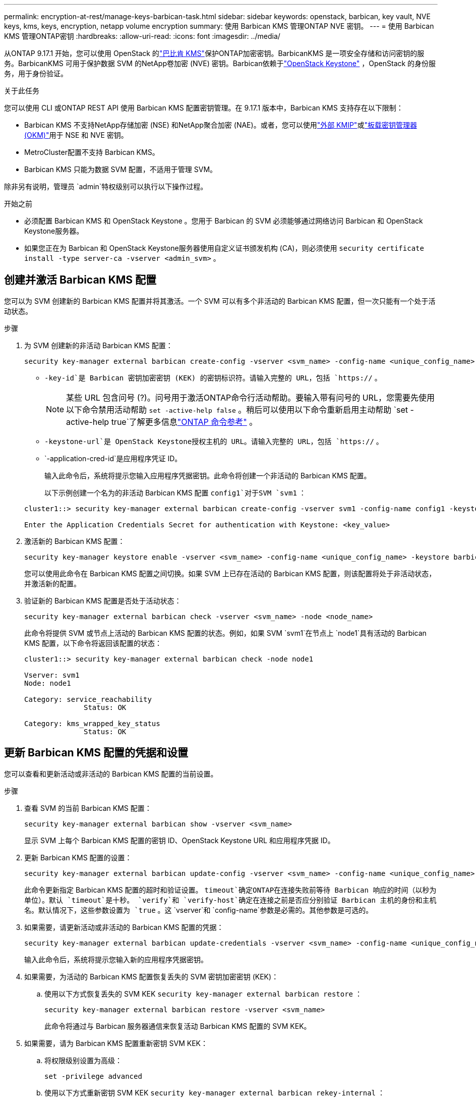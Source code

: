 ---
permalink: encryption-at-rest/manage-keys-barbican-task.html 
sidebar: sidebar 
keywords: openstack, barbican, key vault, NVE keys, kms, keys, encryption, netapp volume encryption 
summary: 使用 Barbican KMS 管理ONTAP NVE 密钥。 
---
= 使用 Barbican KMS 管理ONTAP密钥
:hardbreaks:
:allow-uri-read: 
:icons: font
:imagesdir: ../media/


[role="lead"]
从ONTAP 9.17.1 开始，您可以使用 OpenStack 的link:https://docs.openstack.org/barbican/latest/["巴比肯 KMS"^]保护ONTAP加密密钥。BarbicanKMS 是一项安全存储和访问密钥的服务。BarbicanKMS 可用于保护数据 SVM 的NetApp卷加密 (NVE) 密钥。Barbican依赖于link:https://docs.openstack.org/keystone/latest/["OpenStack Keystone"^] ，OpenStack 的身份服务，用于身份验证。

.关于此任务
您可以使用 CLI 或ONTAP REST API 使用 Barbican KMS 配置密钥管理。在 9.17.1 版本中，Barbican KMS 支持存在以下限制：

* Barbican KMS 不支持NetApp存储加密 (NSE) 和NetApp聚合加密 (NAE)。或者，您可以使用link:enable-external-key-management-96-later-nve-task.html["外部 KMIP"]或link:enable-onboard-key-management-96-later-nve-task.html["板载密钥管理器 (OKM)"]用于 NSE 和 NVE 密钥。
* MetroCluster配置不支持 Barbican KMS。
* Barbican KMS 只能为数据 SVM 配置，不适用于管理 SVM。


除非另有说明，管理员 `admin`特权级别可以执行以下操作过程。

.开始之前
* 必须配置 Barbican KMS 和 OpenStack Keystone 。您用于 Barbican 的 SVM 必须能够通过网络访问 Barbican 和 OpenStack Keystone服务器。
* 如果您正在为 Barbican 和 OpenStack Keystone服务器使用自定义证书颁发机构 (CA)，则必须使用 `security certificate install -type server-ca -vserver <admin_svm>` 。




== 创建并激活 Barbican KMS 配置

您可以为 SVM 创建新的 Barbican KMS 配置并将其激活。一个 SVM 可以有多个非活动的 Barbican KMS 配置，但一次只能有一个处于活动状态。

.步骤
. 为 SVM 创建新的非活动 Barbican KMS 配置：
+
[source, cli]
----
security key-manager external barbican create-config -vserver <svm_name> -config-name <unique_config_name> -key-id <key_id> -keystone-url <keystone_url> -application-cred-id <keystone_applications_credentials_id>
----
+
** `-key-id`是 Barbican 密钥加密密钥 (KEK) 的密钥标识符。请输入完整的 URL，包括 `https://` 。


+

NOTE: 某些 URL 包含问号 (?)。问号用于激活ONTAP命令行活动帮助。要输入带有问号的 URL，您需要先使用以下命令禁用活动帮助 `set -active-help false` 。稍后可以使用以下命令重新启用主动帮助 `set -active-help true`了解更多信息link:https://docs.netapp.com/us-en/ontap-cli/set.html["ONTAP 命令参考"] 。

+
** `-keystone-url`是 OpenStack Keystone授权主机的 URL。请输入完整的 URL，包括 `https://` 。
** `-application-cred-id`是应用程序凭证 ID。
+
输入此命令后，系统将提示您输入应用程序凭据密钥。此命令将创建一个非活动的 Barbican KMS 配置。

+
以下示例创建一个名为的非活动 Barbican KMS 配置 `config1`对于SVM  `svm1` ：

+
[listing]
----
cluster1::> security key-manager external barbican create-config -vserver svm1 -config-name config1 -keystone-url https://172.21.76.152:5000/v3 -application-cred-id app123 -key-id https://172.21.76.153:9311/v1/secrets/<id_value>

Enter the Application Credentials Secret for authentication with Keystone: <key_value>
----


. 激活新的 Barbican KMS 配置：
+
[source, cli]
----
security key-manager keystore enable -vserver <svm_name> -config-name <unique_config_name> -keystore barbican
----
+
您可以使用此命令在 Barbican KMS 配置之间切换。如果 SVM 上已存在活动的 Barbican KMS 配置，则该配置将处于非活动状态，并激活新的配置。

. 验证新的 Barbican KMS 配置是否处于活动状态：
+
[source, cli]
----
security key-manager external barbican check -vserver <svm_name> -node <node_name>
----
+
此命令将提供 SVM 或节点上活动的 Barbican KMS 配置的状态。例如，如果 SVM  `svm1`在节点上 `node1`具有活动的 Barbican KMS 配置，以下命令将返回该配置的状态：

+
[listing]
----
cluster1::> security key-manager external barbican check -node node1

Vserver: svm1
Node: node1

Category: service_reachability
              Status: OK

Category: kms_wrapped_key_status
              Status: OK
----




== 更新 Barbican KMS 配置的凭据和设置

您可以查看和更新活动或非活动的 Barbican KMS 配置的当前设置。

.步骤
. 查看 SVM 的当前 Barbican KMS 配置：
+
[source, cli]
----
security key-manager external barbican show -vserver <svm_name>
----
+
显示 SVM 上每个 Barbican KMS 配置的密钥 ID、OpenStack Keystone URL 和应用程序凭据 ID。

. 更新 Barbican KMS 配置的设置：
+
[source, cli]
----
security key-manager external barbican update-config -vserver <svm_name> -config-name <unique_config_name> -timeout <timeout> -verify <true|false> -verify-host <true|false>
----
+
此命令更新指定 Barbican KMS 配置的超时和验证设置。  `timeout`确定ONTAP在连接失败前等待 Barbican 响应的时间（以秒为单位）。默认 `timeout`是十秒。  `verify`和 `verify-host`确定在连接之前是否应分别验证 Barbican 主机的身份和主机名。默认情况下，这些参数设置为 `true` 。这 `vserver`和 `config-name`参数是必需的。其他参数是可选的。

. 如果需要，请更新活动或非活动的 Barbican KMS 配置的凭据：
+
[source, cli]
----
security key-manager external barbican update-credentials -vserver <svm_name> -config-name <unique_config_name> -application-cred-id <keystone_applications_credentials_id>
----
+
输入此命令后，系统将提示您输入新的应用程序凭据密钥。

. 如果需要，为活动的 Barbican KMS 配置恢复丢失的 SVM 密钥加密密钥 (KEK)：
+
.. 使用以下方式恢复丢失的 SVM KEK  `security key-manager external barbican restore` ：
+
[source, cli]
----
security key-manager external barbican restore -vserver <svm_name>
----
+
此命令将通过与 Barbican 服务器通信来恢复活动 Barbican KMS 配置的 SVM KEK。



. 如果需要，请为 Barbican KMS 配置重新密钥 SVM KEK：
+
.. 将权限级别设置为高级：
+
[source, cli]
----
set -privilege advanced
----
.. 使用以下方式重新密钥 SVM KEK  `security key-manager external barbican rekey-internal` ：
+
[source, cli]
----
security key-manager external barbican rekey-internal -vserver <svm_name>
----
+
此命令会为指定的 SVM 生成新的 SVM KEK，并使用新的 SVM KEK 重新封装卷加密密钥。新的 SVM KEK 将受到有效的 Barbican KMS 配置的保护。







== 在 Barbican KMS 和 Onboard Key Manager 之间迁移密钥

您可以将密钥从 Barbican KMS 迁移到板载密钥管理器 (OKM)，反之亦然。要了解有关 OKM 的更多信息，请参阅link:enable-onboard-key-management-96-later-nse-task.html["在 ONTAP 9.6 及更高版本中启用板载密钥管理"] 。

.步骤
. 将权限级别设置为高级：
+
[source, cli]
----
set -privilege advanced
----
. 如果需要，将密钥从 Barbican KMS 迁移到 OKM：
+
[source, cli]
----
security key-manager key migrate -from-vserver <svm_name> -to-vserver <admin_svm_name>
----
+
`svm_name`是具有 Barbican KMS 配置的 SVM 的名称。

. 如果需要，将密钥从 OKM 迁移到 Barbican KMS：
+
[source, cli]
----
security key-manager key migrate -from-vserver <admin_svm_name> -to-vserver <svm_name>
----




== 禁用并删除 Barbican KMS 配置

您可以禁用没有加密卷的活动 Barbican KMS 配置，并且可以删除非活动的 Barbican KMS 配置。

.步骤
. 将权限级别设置为高级：
+
[source, cli]
----
set -privilege advanced
----
. 禁用活动的 Barbican KMS 配置：
+
[source, cli]
----
security key-manager keystore disable -vserver <svm_name>
----
+
如果 SVM 上存在 NVE 加密卷，则必须解密它们，否则<<在 Barbican KMS 和 Onboard Key Manager 之间迁移密钥,迁移密钥>>在禁用 Barbican KMS 配置之前。激活新的 Barbican KMS 配置不需要解密 NVE 卷或迁移密钥，并且会禁用当前活动的 Barbican KMS 配置。

. 删除不活动的 Barbican KMS 配置：
+
[source, cli]
----
security key-manager keystore delete -vserver <svm_name> -config-name <unique_config_name> -type barbican
----


